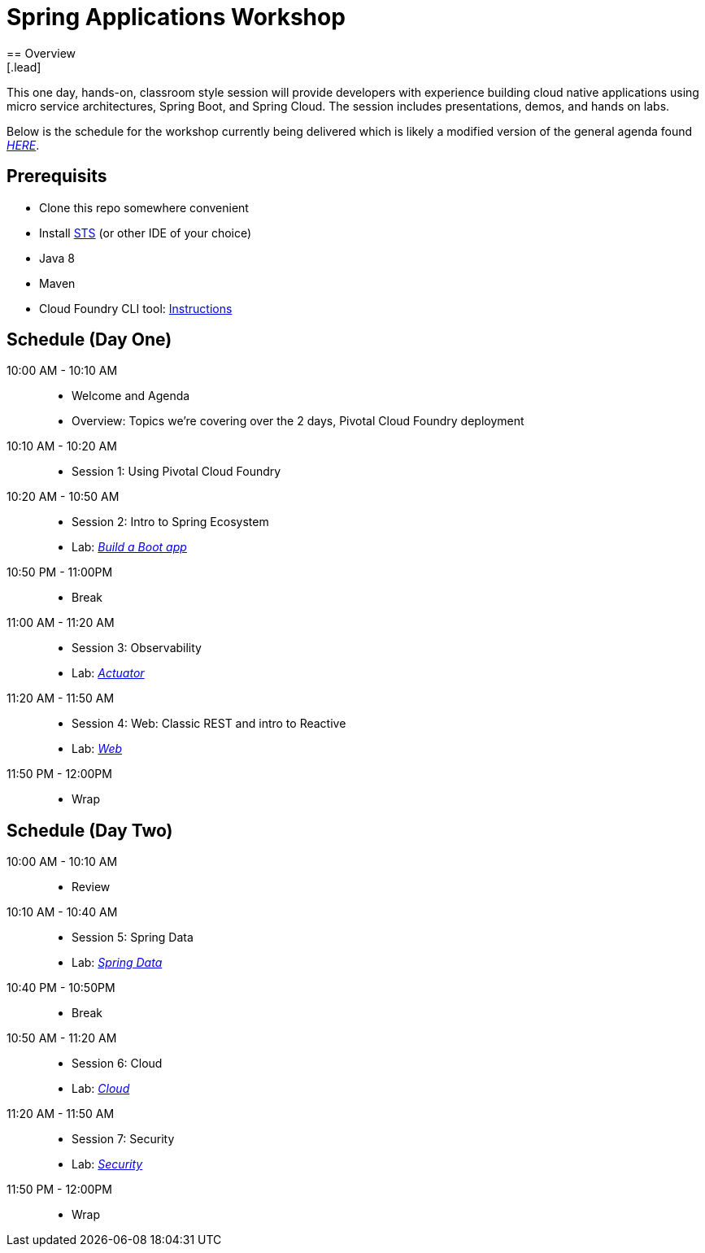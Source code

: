 = Spring Applications Workshop
== Overview
[.lead]
This one day, hands-on, classroom style session will provide developers with experience building cloud native applications using micro service architectures, Spring Boot, and Spring Cloud. The session includes presentations, demos, and hands on labs.

Below is the schedule for the workshop currently being delivered which is likely a modified 
version of the general agenda found link:proposed-agenda.adoc[_HERE_].

== Prerequisits

* Clone this repo somewhere convenient
* Install link:https://spring.io/tools[STS] (or other IDE of your choice)
* Java 8
* Maven
* Cloud Foundry CLI tool: link:https://docs.pivotal.io/pivotalcf/1-10/cf-cli/install-go-cli.html[Instructions]

== Schedule (Day One)

10:00 AM - 10:10 AM::
 * Welcome and Agenda
 * Overview: Topics we're covering over the 2 days, Pivotal Cloud Foundry deployment
10:10 AM - 10:20 AM::
 * Session 1: Using Pivotal Cloud Foundry
10:20 AM - 10:50 AM::
 * Session 2: Intro to Spring Ecosystem
 * Lab: link:labs/lab01[_Build a Boot app_]
10:50 PM - 11:00PM::
 * Break
11:00 AM - 11:20 AM::
 * Session 3: Observability
 * Lab: link:labs/lab02[_Actuator_]
11:20 AM - 11:50 AM::
 * Session 4: Web:  Classic REST and intro to Reactive
 * Lab: link:labs/lab02[_Web_]
11:50 PM - 12:00PM::
 * Wrap

== Schedule (Day Two)

10:00 AM - 10:10 AM::
 * Review
10:10 AM - 10:40 AM::
 * Session 5: Spring Data
 * Lab: link:labs/lab01[_Spring Data_]
10:40 PM - 10:50PM::
 * Break
10:50 AM - 11:20 AM::
 * Session 6: Cloud
 * Lab: link:labs/lab02[_Cloud_]
11:20 AM - 11:50 AM::
 * Session 7: Security
 * Lab: link:labs/lab02[_Security_]
11:50 PM - 12:00PM::
 * Wrap
